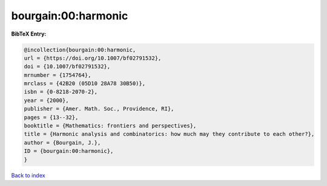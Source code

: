 bourgain:00:harmonic
====================

.. :cite:t:`bourgain:00:harmonic`

.. bibliography:: ../../All.bib

**BibTeX Entry:**

.. code-block:: bibtex

   @incollection{bourgain:00:harmonic,
   url = {https://doi.org/10.1007/bf02791532},
   doi = {10.1007/bf02791532},
   mrnumber = {1754764},
   mrclass = {42B20 (05D10 28A78 30B50)},
   isbn = {0-8218-2070-2},
   year = {2000},
   publisher = {Amer. Math. Soc., Providence, RI},
   pages = {13--32},
   booktitle = {Mathematics: frontiers and perspectives},
   title = {Harmonic analysis and combinatorics: how much may they contribute to each other?},
   author = {Bourgain, J.},
   ID = {bourgain:00:harmonic},
   }

`Back to index <../index>`_
